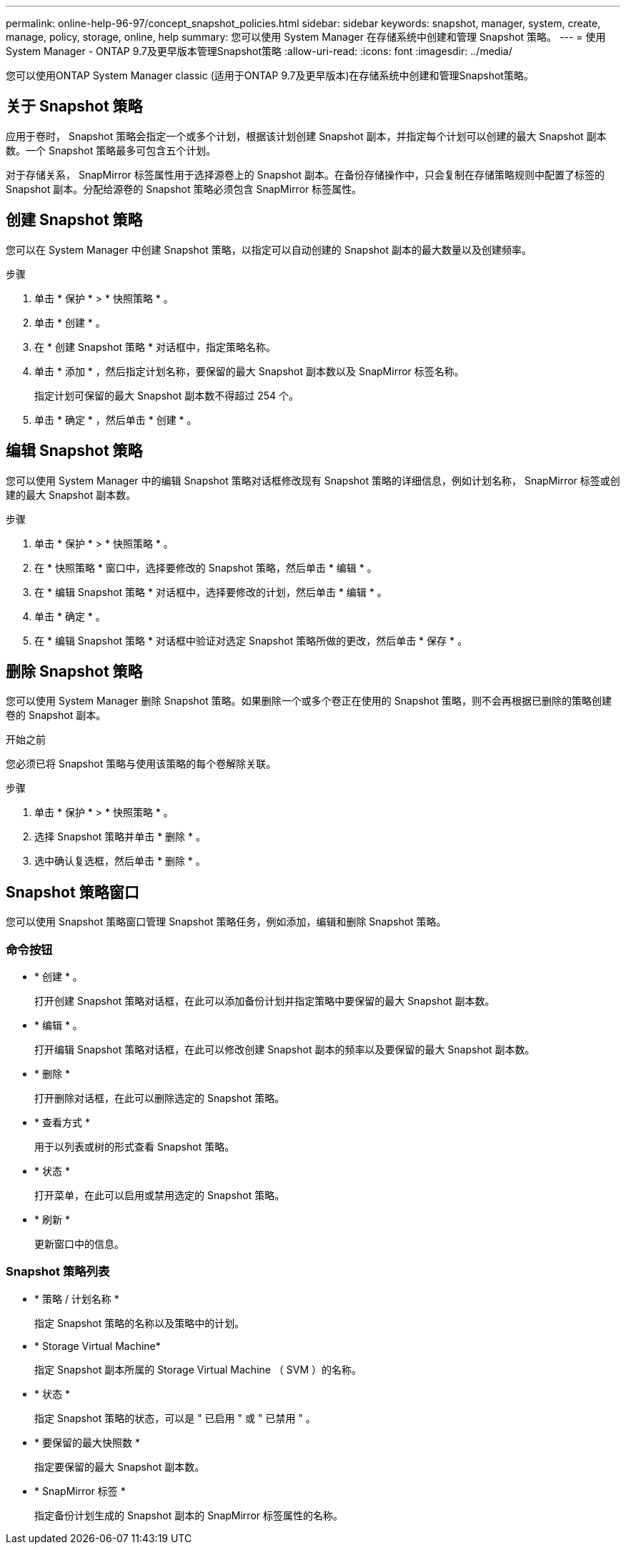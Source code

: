 ---
permalink: online-help-96-97/concept_snapshot_policies.html 
sidebar: sidebar 
keywords: snapshot, manager, system, create, manage, policy, storage, online, help 
summary: 您可以使用 System Manager 在存储系统中创建和管理 Snapshot 策略。 
---
= 使用System Manager - ONTAP 9.7及更早版本管理Snapshot策略
:allow-uri-read: 
:icons: font
:imagesdir: ../media/


[role="lead"]
您可以使用ONTAP System Manager classic (适用于ONTAP 9.7及更早版本)在存储系统中创建和管理Snapshot策略。



== 关于 Snapshot 策略

应用于卷时， Snapshot 策略会指定一个或多个计划，根据该计划创建 Snapshot 副本，并指定每个计划可以创建的最大 Snapshot 副本数。一个 Snapshot 策略最多可包含五个计划。

对于存储关系， SnapMirror 标签属性用于选择源卷上的 Snapshot 副本。在备份存储操作中，只会复制在存储策略规则中配置了标签的 Snapshot 副本。分配给源卷的 Snapshot 策略必须包含 SnapMirror 标签属性。



== 创建 Snapshot 策略

您可以在 System Manager 中创建 Snapshot 策略，以指定可以自动创建的 Snapshot 副本的最大数量以及创建频率。

.步骤
. 单击 * 保护 * > * 快照策略 * 。
. 单击 * 创建 * 。
. 在 * 创建 Snapshot 策略 * 对话框中，指定策略名称。
. 单击 * 添加 * ，然后指定计划名称，要保留的最大 Snapshot 副本数以及 SnapMirror 标签名称。
+
指定计划可保留的最大 Snapshot 副本数不得超过 254 个。

. 单击 * 确定 * ，然后单击 * 创建 * 。




== 编辑 Snapshot 策略

您可以使用 System Manager 中的编辑 Snapshot 策略对话框修改现有 Snapshot 策略的详细信息，例如计划名称， SnapMirror 标签或创建的最大 Snapshot 副本数。

.步骤
. 单击 * 保护 * > * 快照策略 * 。
. 在 * 快照策略 * 窗口中，选择要修改的 Snapshot 策略，然后单击 * 编辑 * 。
. 在 * 编辑 Snapshot 策略 * 对话框中，选择要修改的计划，然后单击 * 编辑 * 。
. 单击 * 确定 * 。
. 在 * 编辑 Snapshot 策略 * 对话框中验证对选定 Snapshot 策略所做的更改，然后单击 * 保存 * 。




== 删除 Snapshot 策略

您可以使用 System Manager 删除 Snapshot 策略。如果删除一个或多个卷正在使用的 Snapshot 策略，则不会再根据已删除的策略创建卷的 Snapshot 副本。

.开始之前
您必须已将 Snapshot 策略与使用该策略的每个卷解除关联。

.步骤
. 单击 * 保护 * > * 快照策略 * 。
. 选择 Snapshot 策略并单击 * 删除 * 。
. 选中确认复选框，然后单击 * 删除 * 。




== Snapshot 策略窗口

您可以使用 Snapshot 策略窗口管理 Snapshot 策略任务，例如添加，编辑和删除 Snapshot 策略。



=== 命令按钮

* * 创建 * 。
+
打开创建 Snapshot 策略对话框，在此可以添加备份计划并指定策略中要保留的最大 Snapshot 副本数。

* * 编辑 * 。
+
打开编辑 Snapshot 策略对话框，在此可以修改创建 Snapshot 副本的频率以及要保留的最大 Snapshot 副本数。

* * 删除 *
+
打开删除对话框，在此可以删除选定的 Snapshot 策略。

* * 查看方式 *
+
用于以列表或树的形式查看 Snapshot 策略。

* * 状态 *
+
打开菜单，在此可以启用或禁用选定的 Snapshot 策略。

* * 刷新 *
+
更新窗口中的信息。





=== Snapshot 策略列表

* * 策略 / 计划名称 *
+
指定 Snapshot 策略的名称以及策略中的计划。

* * Storage Virtual Machine*
+
指定 Snapshot 副本所属的 Storage Virtual Machine （ SVM ）的名称。

* * 状态 *
+
指定 Snapshot 策略的状态，可以是 " 已启用 " 或 " 已禁用 " 。

* * 要保留的最大快照数 *
+
指定要保留的最大 Snapshot 副本数。

* * SnapMirror 标签 *
+
指定备份计划生成的 Snapshot 副本的 SnapMirror 标签属性的名称。


